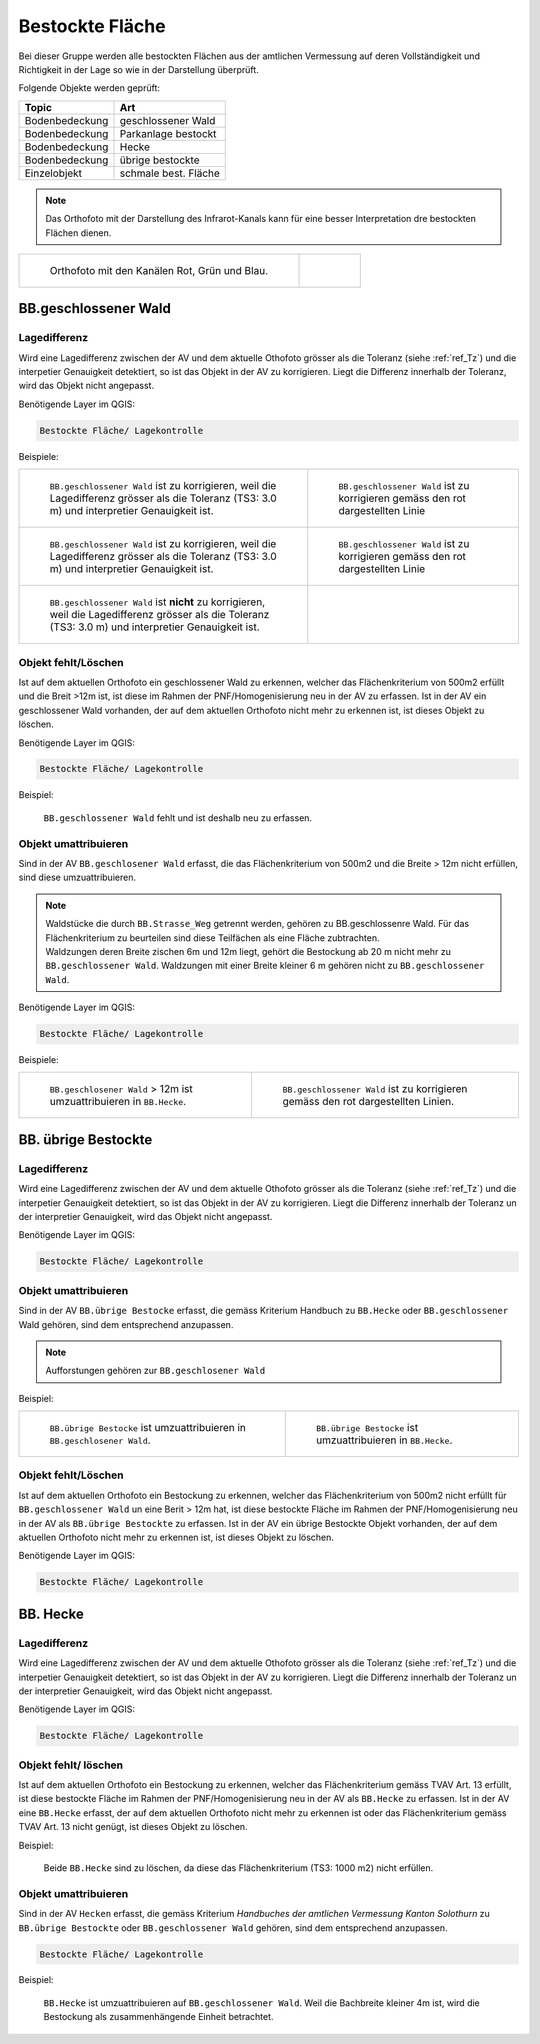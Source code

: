 Bestockte Fläche
=====================
Bei dieser Gruppe werden alle bestockten Flächen aus der amtlichen Vermessung auf deren Vollständigkeit und Richtigkeit in der Lage so wie in der Darstellung überprüft.

Folgende Objekte werden geprüft:

=============================  ========================================
Topic  		               Art    
=============================  ========================================
Bodenbedeckung                 geschlossener Wald
Bodenbedeckung                 Parkanlage bestockt
Bodenbedeckung                 Hecke
Bodenbedeckung		       übrige bestockte	
Einzelobjekt                   schmale best. Fläche
=============================  ========================================

.. note::
   Das Orthofoto mit der Darstellung des Infrarot-Kanals kann für eine besser Interpretation dre bestockten Flächen dienen.

+------------------------------------------------------------------------------+------------------------------------------------------------------------------------+ 
|.. _Orthofoto_RGB:                                                            |.. _Orthofoto_CIR:                                                                  | 
|                                                                              |                                                                                    |
|.. figure:: _static/bestockte_Flaeche_geschlossener_Wald_Lagedifferenz_RGB.png|.. figure:: _static/bestockte_Flaeche_geschlossener_Wald_Lagedifferenz_IR.png       | 
|   :width: 550px                                                              |   :width: 550px                                                                    |
|   :target: _static/bestockte_Flaeche_geschlossener_Wald_Lagedifferenz_RGB.png|   :target: _static/bestockte_Flaeche_geschlossener_Wald_Lagedifferenz_IR.png       |
|                                                                              |                                                                                    |
|   Orthofoto mit den Kanälen Rot, Grün und Blau.                              |    Orthofoto mit den Kanälen Infrarot, Rot und Grün.                               |
+------------------------------------------------------------------------------+------------------------------------------------------------------------------------+


BB.geschlossener Wald
---------------------  
.. index:: Wald, geschlossener Wald   
                               
Lagedifferenz  
^^^^^^^^^^^^^                        
                         
Wird eine Lagedifferenz zwischen der AV und dem aktuelle Othofoto grösser als die Toleranz (siehe :ref:`ref_Tz`) und die interpetier Genauigkeit detektiert, so ist das Objekt in der AV zu korrigieren.                                                 
Liegt die Differenz innerhalb der Toleranz, wird das Objekt nicht angepasst. 

Benötigende Layer im QGIS:

.. code-block:: none

   Bestockte Fläche/ Lagekontrolle   
                                

Beispiele:

+------------------------------------------------------------------------------+------------------------------------------------------------------------------------+ 
|.. _bestockte_Flaeche_geschlossener_Wald_Lagedifferenz:                       |.. _bestockte_Flaeche_geschlossener_Wald_Lagedifferenz_korr:                        | 
|                                                                              |                                                                                    |
|.. figure:: _static/bestockte_Flaeche_geschlossener_Wald_Lagedifferenz.png    |.. figure:: _static/bestockte_Flaeche_geschlossener_Wald_Lagedifferenz_korr.png     | 
|   :width: 550px                                                              |   :width: 550px                                                                    |
|   :target: _static/bestockte_Flaeche_geschlossener_Wald_Lagedifferenz.png    |   :target: _static/bestockte_Flaeche_geschlossener_Wald_Lagedifferenz_korr.png     |
|                                                                              |                                                                                    |
|   ``BB.geschlossener Wald`` ist zu korrigieren, weil die Lagedifferenz       |   ``BB.geschlossener Wald`` ist zu korrigieren gemäss den rot dargestellten Linie  |
|   grösser als die Toleranz (TS3: 3.0 m) und interpretier Genauigkeit ist.    |                                                                                    |
+------------------------------------------------------------------------------+------------------------------------------------------------------------------------+        
|.. _bestockte_Flaeche_geschlossener_Wald_Lagedifferenz2:                      |.. _bestockte_Flaeche_geschlossener_Wald_Lagedifferenz_korr2:                       | 
|                                                                              |                                                                                    |
|.. figure:: _static/bestockte_Flaeche_geschlossener_Wald_Lagedifferenz2.png   |.. figure:: _static/bestockte_Flaeche_geschlossener_Wald_Lagedifferenz2_korr.png    | 
|   :width: 550px                                                              |   :width: 550px                                                                    |
|   :target: _static/bestockte_Flaeche_geschlossener_Wald_Lagedifferenz2.png   |   :target: _static/bestockte_Flaeche_geschlossener_Wald_Lagedifferenz2_korr.png    |
|                                                                              |                                                                                    |
|   ``BB.geschlossener Wald`` ist zu korrigieren, weil die Lagedifferenz       |   ``BB.geschlossener Wald`` ist zu korrigieren gemäss den rot dargestellten Linie  |
|   grösser als die Toleranz (TS3: 3.0 m) und interpretier Genauigkeit ist.    |                                                                                    |
+------------------------------------------------------------------------------+------------------------------------------------------------------------------------+ 
|.. _bestockte_Flaeche_geschlossener_Wald_Lagedifferenz_iO:                    |                                                                                    | 
|                                                                              |                                                                                    |
|.. figure:: _static/bestockte_Flaeche_geschlossener_Wald_Lagedifferenz_iO.png |                                                                                    | 
|   :width: 550px                                                              |                                                                                    |
|   :target: _static/bestockte_Flaeche_geschlossener_Wald_Lagedifferenz_iO.png |                                                                                    |
|                                                                              |                                                                                    |
|   ``BB.geschlossener Wald`` ist **nicht** zu korrigieren, weil die           |                                                                                    |
|   Lagedifferenz  grösser als die Toleranz (TS3: 3.0 m) und interpretier      |                                                                                    |
|   Genauigkeit ist.                                                           |                                                                                    |
+------------------------------------------------------------------------------+------------------------------------------------------------------------------------+ 

Objekt fehlt/Löschen
^^^^^^^^^^^^^^^^^^^^
Ist auf dem aktuellen Orthofoto ein geschlossener Wald zu erkennen, welcher das Flächenkriterium von 500m2 erfüllt und die Breit >12m ist, ist diese im Rahmen der PNF/Homogenisierung neu in der AV zu erfassen. 
Ist in der AV ein geschlossener Wald vorhanden, der auf dem aktuellen Orthofoto nicht mehr zu erkennen ist, ist dieses Objekt zu löschen. 
                                                                                                                                                                   
Benötigende Layer im QGIS:

.. code-block:: none

   Bestockte Fläche/ Lagekontrolle  



Beispiel:
                                                                     
.. _Gewaesser_stehendes_Gewaesser_loeschen:                                                                                                                                                               
                                                                     
.. figure:: _static/bestockte_Flaeche_geschlossener_Wald_fehlt.png       
   :width: 550px                                                     
   :target: _static/bestockte_Flaeche_geschlossener_Wald_fehlt.png         
   
   ``BB.geschlossener Wald`` fehlt und ist deshalb neu zu erfassen. 
                                                               

                                                                      
Objekt umattribuieren
^^^^^^^^^^^^^^^^^^^^^                                                                                                                                                                                                                            
Sind in der AV ``BB.geschlosener Wald`` erfasst, die das Flächenkriterium von 500m2 und die Breite > 12m nicht erfüllen, sind diese umzuattribuieren.    

.. note::
   | Waldstücke die durch ``BB.Strasse_Weg`` getrennt werden, gehören zu BB.geschlossenre Wald. Für das Flächenkriterium zu beurteilen sind diese Teilfächen als eine Fläche zubtrachten.
   | Waldzungen deren Breite zischen 6m und 12m liegt, gehört die Bestockung ab 20 m nicht mehr zu  ``BB.geschlossener Wald``. Waldzungen mit einer Breite kleiner 6 m gehören nicht zu ``BB.geschlossener Wald``.
   
Benötigende Layer im QGIS:

.. code-block:: none

   Bestockte Fläche/ Lagekontrolle 

Beispiele:

+-----------------------------------------------------------------------------+------------------------------------------------------------------------------------+ 
|.. _bestockte_Flaeche_geschlossener_Wald_umattribuieren:                     |.. _bestockte_Flaeche_geschlossener_Wald_umattribuieren_korr:                       | 
|                                                                             |                                                                                    |
|.. figure:: _static/bestockte_Flaeche_geschlossener_Wald_umattribuieren.png  |.. figure:: _static/bestockte_Flaeche_geschlossener_Wald_umattribuieren_korr.png    | 
|   :width: 550px                                                             |   :width: 550px                                                                    |
|   :target: _static/bestockte_Flaeche_geschlossener_Wald_umattribuieren.png  |   :target: _static/bestockte_Flaeche_geschlossener_Wald_umattribuieren_korr.png    |
|                                                                             |                                                                                    |
|   ``BB.geschlosener Wald`` > 12m ist umzuattribuieren in ``BB.Hecke``.      |   ``BB.geschlossener Wald`` ist zu korrigieren gemäss den rot dargestellten Linien.|
+-----------------------------------------------------------------------------+------------------------------------------------------------------------------------+                     

BB. übrige Bestockte
--------------------
.. index:: übrige Bestockte  
                               
Lagedifferenz  
^^^^^^^^^^^^^                        
                         
Wird eine Lagedifferenz zwischen der AV und dem aktuelle Othofoto grösser als die Toleranz (siehe :ref:`ref_Tz`) und die interpetier Genauigkeit detektiert, so ist das Objekt in der AV zu korrigieren.                                                 
Liegt die Differenz innerhalb der Toleranz un der interpretier Genauigkeit, wird das Objekt nicht angepasst. 

Benötigende Layer im QGIS:

.. code-block:: none

   Bestockte Fläche/ Lagekontrolle   
                                


Objekt umattribuieren
^^^^^^^^^^^^^^^^^^^^^ 
Sind in der AV ``BB.übrige Bestocke`` erfasst, die gemäss Kriterium Handbuch zu ``BB.Hecke`` oder ``BB.geschlossener`` Wald gehören, sind dem entsprechend anzupassen.

.. note::
   Aufforstungen gehören zur ``BB.geschlosener Wald``

Beispiel:

+---------------------------------------------------------------------------+-----------------------------------------------------------------------------------+                                                                     
|.. _bestockte_Flaeche_uebrige_Bestockte_umattribuieren:                    |.. _bestockte_Flaeche_uebrige_Bestockte_umattribuieren2:                           | 
|                                                                           |                                                                                   |
|.. figure:: _static/bestockte_Flaeche_uebrige_Bestockte_umattribuieren.png |.. figure:: _static/bestockte_Flaeche_uebrige_Bestockte_umattribuieren2.png        | 
|   :width: 550px                                                           |   :width: 550px                                                                   |
|   :target: _static/bestockte_Flaeche_uebrige_Bestockte_umattribuieren.png |   :target: _static/bestockte_Flaeche_uebrige_Bestockte_umattribuieren2.png        |
|                                                                           |                                                                                   |
|   ``BB.übrige Bestocke`` ist umzuattribuieren in ``BB.geschlosener Wald``.|   ``BB.übrige Bestocke`` ist umzuattribuieren in ``BB.Hecke``.                    |  
+---------------------------------------------------------------------------+-----------------------------------------------------------------------------------+ 

Objekt fehlt/Löschen  
^^^^^^^^^^^^^^^^^^^^
Ist auf dem aktuellen Orthofoto ein Bestockung zu erkennen, welcher das Flächenkriterium von 500m2 nicht erfüllt für ``BB.geschlossener Wald`` un eine Berit > 12m hat, ist diese bestockte Fläche im Rahmen der PNF/Homogenisierung neu in der AV als ``BB.übrige Bestockte`` zu erfassen. 
Ist in der AV ein übrige Bestockte Objekt vorhanden, der auf dem aktuellen Orthofoto nicht mehr zu erkennen ist, ist dieses Objekt zu löschen. 

Benötigende Layer im QGIS:

.. code-block:: none

   Bestockte Fläche/ Lagekontrolle  


BB. Hecke
---------
.. index:: Hecke
                               
Lagedifferenz  
^^^^^^^^^^^^^                        
                         
Wird eine Lagedifferenz zwischen der AV und dem aktuelle Othofoto grösser als die Toleranz (siehe :ref:`ref_Tz`) und die interpetier Genauigkeit detektiert, so ist das Objekt in der AV zu korrigieren.                                                 
Liegt die Differenz innerhalb der Toleranz un der interpretier Genauigkeit, wird das Objekt nicht angepasst. 

Benötigende Layer im QGIS:

.. code-block:: none

   Bestockte Fläche/ Lagekontrolle   

Objekt fehlt/ löschen
^^^^^^^^^^^^^^^^^^^^^
Ist auf dem aktuellen Orthofoto ein Bestockung zu erkennen, welcher das Flächenkriterium gemäss TVAV Art. 13  erfüllt, ist diese bestockte Fläche im Rahmen der PNF/Homogenisierung neu in der AV als ``BB.Hecke`` zu erfassen. 
Ist in der AV eine ``BB.Hecke`` erfasst, der auf dem aktuellen Orthofoto nicht mehr zu erkennen ist oder das Flächenkriterium gemäss TVAV Art. 13 nicht genügt, ist dieses Objekt zu löschen.

Beispiel:

.. _bestockte_Flaeche_Heck_loeschen:                             
                               
.. figure:: _static/bestockte_Flaeche_Heck_loeschen.png
   :width: 550px               
   :target: _static/bestockte_Flaeche_Heck_leoschen.png  
                                                                  
   Beide ``BB.Hecke`` sind zu löschen, da diese das Flächenkriterium (TS3: 1000 m2) nicht erfüllen. 
    


Objekt umattribuieren
^^^^^^^^^^^^^^^^^^^^^ 
Sind in der AV ``Hecken`` erfasst, die gemäss Kriterium *Handbuches der amtlichen Vermessung Kanton Solothurn*  zu ``BB.übrige Bestockte`` oder ``BB.geschlossener Wald`` gehören, sind dem entsprechend anzupassen.


                
.. code-block:: none

   Bestockte Fläche/ Lagekontrolle          


Beispiel:

.. _bestockte_Flaeche_Heck_umattribuieren:                             
                               
.. figure:: _static/bestockte_Flaeche_Heck_umattribuieren.png
   :width: 550px               
   :target: _static/bestockte_Flaeche_Heck_umattribuieren.png  
                                                                  
   ``BB.Hecke`` ist umzuattribuieren auf ``BB.geschlossener Wald``. Weil die Bachbreite kleiner 4m ist, wird die Bestockung als zusammenhängende Einheit betrachtet.
   
                                                                   
  
   
                                                                                                                                                   
                                                                    
